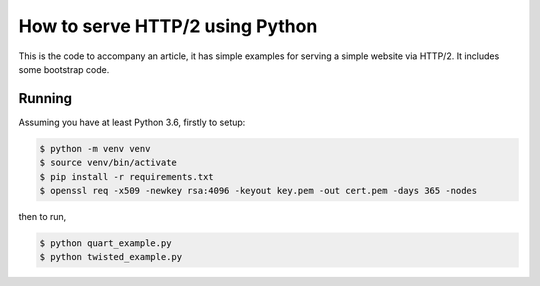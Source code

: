 How to serve HTTP/2 using Python
================================

This is the code to accompany an article, it has simple examples for
serving a simple website via HTTP/2. It includes some bootstrap code.

Running
-------

Assuming you have at least Python 3.6, firstly to setup:

.. code-block::

    $ python -m venv venv
    $ source venv/bin/activate
    $ pip install -r requirements.txt
    $ openssl req -x509 -newkey rsa:4096 -keyout key.pem -out cert.pem -days 365 -nodes

then to run,

.. code-block::

    $ python quart_example.py
    $ python twisted_example.py
